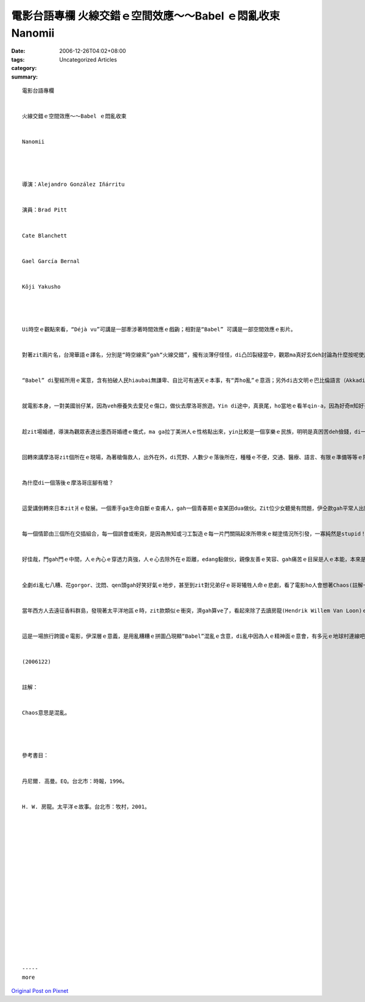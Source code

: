 電影台語專欄 火線交錯ｅ空間效應～～Babel ｅ悶亂收束 Nanomii
#################################################################################

:date: 2006-12-26T04:02+08:00
:tags: 
:category: Uncategorized Articles
:summary: 


:: 

  電影台語專欄


  火線交錯ｅ空間效應～～Babel ｅ悶亂收束


  Nanomii




  導演：Alejandro González Iñárritu


  演員：Brad Pitt


  Cate Blanchett


  Gael García Bernal


  Kôji Yakusho




  Ui時空ｅ觀點來看，“Déjà vu”可講是一部牽涉著時間效應ｅ戲齣；相對是“Babel” 可講是一部空間效應ｅ影片。


  對著zit兩片名，台灣華語ｅ譯名，分別是“時空線索”gah“火線交錯”，攏有淡薄仔怪怪，di凸凹裂縫當中，觀眾ma真好玄deh討論為什麼按呢使用，這dor是“Babel效應” 觀賞了後，ho人所延伸ｅ反應滋味。


  “Babel” di聖經所用ｅ寓意，含有拍破人民hiaubai無謙卑、自比可有通天ｅ本事，有“弄ho亂”ｅ意涵；另外di古文明ｅ巴比倫語言（Akkadian），意思是「神ｅ門」，表示“光榮”。Di無仝款ｅ種族、語言、文化、空間，一寡規範gah風俗，可能互相模倣，ma可能互相排斥，致使有ｅ被接受、有ｅ自然淘汰、有ｅhong刁工消滅，諸多之間，尤其是二個互相對立ｅ狀態當中，dor會生出kingteh(諷刺)ｅ話屎，看啥人ka qau講ｅ一方dor用力大宣傳，然後可能產生自認正統ｅ優越感。“Babel”di人類ｅ歷史上，出現zit款隔限。


  就電影本身，一對美國翁仔某，因為veh療養失去愛兒ｅ傷口，做伙去摩洛哥旅遊。Yin di途中，真衰尾，ho當地ｅ看羊qin-a，因為好奇m知好歹、輕重，對著遊覽車biang一槍中傷著zit位婦仁人，所引起ｅ苦難gah夫妻之間感情ｅ轉折。連鎖反應是di yin美國本土ｅ家庭，一對子女請一個墨西哥偷渡來美國ｅ女下腳手人來顧yinｅqin-a。真du好，di zit個時陣，zit位女使用人dua di故鄉ｅ後生dor veh結婚a，十外冬來一個散鄉ｅ女子離鄉趁錢，dor是為veh顧家內大細ｅ三頓，dor親像台灣ｅ女性外勞，暫時放翁、放qin-a換取一寡血汗錢來求生存按呢。婚姻是一世人ｅ大事，做人ｅ序大看囝成家，若有無歡喜ｅleh? Zit時ｅ兩難出現a，zit頭是家己ｅ骨肉、zit頭是全家腹肚ｅ金主，除了按呢，相處日久，人gah人攏有情義，zit位查某使用人，為著抹壁雙面光，dor ga一對qin-a cua di身邊，做伙轉去歡喜逗鬧熱lo。


  趁zit場婚禮，導演為觀眾表達出墨西哥婚禮ｅ儀式，ma ga拉丁美洲人ｅ性格點出來，yin比較是一個享樂ｅ民族，明明是真困苦deh儉錢，di一個普通ｅ婚禮dor耗費ve少，甚至先享受再iauqor，zit款ka急veh 先ziah糖仔ｅ民族，ka熱情開放，有酒通醉先醉醉leh dann拍算。心理學家觀察著按呢ｅ性情ｅ人，EQｅ控制力ka差，zit份特性du好di做司機載zit位女庸ｅo-vang-sang，伊ｅ親成ｅ少年人身上，表現gah真明顯，伊ｅ冷靜度ka低，駛車無分寸。伊急veh ga zit個o-vang-sang gah zit二個qin-a拋棄di沙漠，家己先駛特快車先逃走，嘴內講veh再翻頭來載yinｅ話ma無實現。Dor 按呢，引起真濟意外ｅo-lok-vok-zeｅ代誌，其實，代誌m免vu gah按呢悽慘落泊。


  回轉來講摩洛哥zit個所在ｅ現場，為著槍傷救人，出外在外，di荒野、人數少ｅ落後所在，種種ｅ不便，交通、醫療、語言、有限ｅ準備等等ｅ限制，ho zit對心情處di冷場ｅ心酸之下，轉做夫妻共患難ｅ真情體貼。同時，摩洛哥庄腳傳統ｅ善良老阿婆ｅ民俗醫療gah人情溫愛來接納一對落難ｅ遊客，算是人情義理攏盡a。顛倒是當地穿制服ｅ警察(另類、奇怪ｅ國家機器)，動作加足粗魯。另外dor是zit項事件，西方國家報導是恐怖分子所為，zit款驚惶ｅ亂報一場，可能是自美國911事件以來，上熱門ｅ推測gah引爆點。


  為什麼di一個落後ｅ摩洛哥庄腳有槍？


  這愛講倒轉來日本zit爿ｅ發展。一個牽手ga生命自斷ｅ查甫人，gah一個青春期ｅ查某囝dua做伙。Zit位少女聽覺有問題，伊仝款gah平常人出門cittor，ma做出真尖端、驚人比太妹gorh ka先鋒ｅ動作(zitma可能ka無算什麼，近代LKKｅ人看起來dor足highｅ)。伊上大ｅ苦惱是當本能原始ｅ性本能已經成熟a。真自然ｅ本能需要gah ciordior(慾望)di身軀nqiau nqiau zng，憂愁目屎愛人看顧ｅ苦情，生氣ｅ時面腔若苦瓜ｅ形gah沈悶，啞口背後ｅ孤單gah驚心，因為gah老母ｅ自殺有關係。為什麼zit個媽媽桑會行短路？可能精神苦悶、可能愛情無順、可能有憂鬱症頭，可能看著家己ｅ查某囝有缺陷，種種ｅ可能，痛苦di家己身上tau ve開，上尾行上自殺sit條路，伊表面上自身ｅ痛苦oiging 結束a，ganna遺留 zit個悲劇ho厝內人。A厝內ｅzit個查甫人，先前去摩洛哥遊覽ga zit支拍獵搶留ho當地ｅ一位原住民，來報答伊zit位善良ｅ嚮導。Zit位單純ｅ當地好人，有一工ga搶teh去買ho一個飼羊ｅ事主，zit個事主有二個後生，做伙去看羊仔，二個猴qin-a為veh試搶ｅ精密度，dor sng gah m知天gang地，對外來ｅ遊覽車開一槍，du好射著zit位美國太太。這dor是美國國內媒體所講ｅ恐怖份子行動。


  每一個情節由三個所在交插組合，每一個誤會或衝突，是因為無知或刁工製造ｅ每一片門關隔起來所帶來ｅ糊塗情況所引發，一寡純然是stupid！only stupid。


  好佳哉，門gah門ｅ中間，人ｅ內心ｅ穿透力真強，人ｅ心去除外在ｅ距離，edang黏做伙，親像友善ｅ笑容、gah痛苦ｅ目屎是人ｅ本能，本來是仝款。Mgor，語言ｅ混亂阻礙著溝通，甚至是偏見ma造成心門關縮ｅ自闢症頭。


  全劇di亂七八糟、花gorgor、沈悶、qen頭gah好笑好氣ｅ地步，甚至到zit對兄弟仔ｅ哥哥犧牲人命ｅ悲劇，看了電影ho人會想著Chaos(註解一1)ｅ狀況。


  當年西方人去遠征香料群島，發現著太平洋地區ｅ時，zit款類似ｅ衝突，濟gah算ve了，看起來除了去讀房龍(Hendrik Willem Van Loon)ｅ《太平洋ｅ故事》外，阮gorh需要讀伊ｅ《人類ｅ故事》。畢竟，“Babel”ｅ問題是人進化ｅ問題之一。


  這是一場旅行跨國ｅ電影，伊深層ｅ意義，是用亂糟糟ｅ拼圖凸現顯“Babel”混亂ｅ含意，di亂中因為人ｅ精神面ｅ意會，有多元ｅ地球村連線吧！


  (2006122)


  註解：


  Chaos意思是混亂。




  參考書目：


  丹尼爾. 高曼。EQ。台北市：時報，1996。


  H. W. 房龍。太平洋ｅ故事。台北市：牧村，2001。


















  -----
  more


`Original Post on Pixnet <http://nanomi.pixnet.net/blog/post/9285479>`_